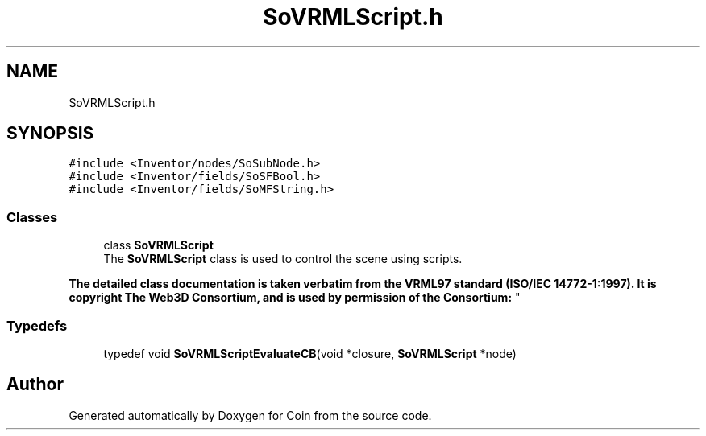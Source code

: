 .TH "SoVRMLScript.h" 3 "Sun May 28 2017" "Version 4.0.0a" "Coin" \" -*- nroff -*-
.ad l
.nh
.SH NAME
SoVRMLScript.h
.SH SYNOPSIS
.br
.PP
\fC#include <Inventor/nodes/SoSubNode\&.h>\fP
.br
\fC#include <Inventor/fields/SoSFBool\&.h>\fP
.br
\fC#include <Inventor/fields/SoMFString\&.h>\fP
.br

.SS "Classes"

.in +1c
.ti -1c
.RI "class \fBSoVRMLScript\fP"
.br
.RI "The \fBSoVRMLScript\fP class is used to control the scene using scripts\&.
.PP
\fBThe detailed class documentation is taken verbatim from the VRML97 standard (ISO/IEC 14772-1:1997)\&. It is copyright The Web3D Consortium, and is used by permission of the Consortium:\fP "
.in -1c
.SS "Typedefs"

.in +1c
.ti -1c
.RI "typedef void \fBSoVRMLScriptEvaluateCB\fP(void *closure, \fBSoVRMLScript\fP *node)"
.br
.in -1c
.SH "Author"
.PP 
Generated automatically by Doxygen for Coin from the source code\&.
